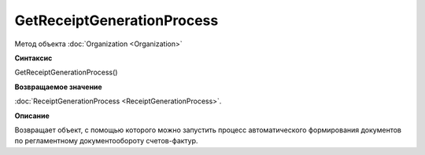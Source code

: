 ﻿GetReceiptGenerationProcess
===========================

Метод объекта :doc:`Organization <Organization>`

**Синтаксис**


GetReceiptGenerationProcess()

**Возвращаемое значение**


:doc:`ReceiptGenerationProcess <ReceiptGenerationProcess>`.

**Описание**


Возвращает объект, с помощью которого можно запустить процесс
автоматического формирования документов по регламентному
документообороту счетов-фактур.

